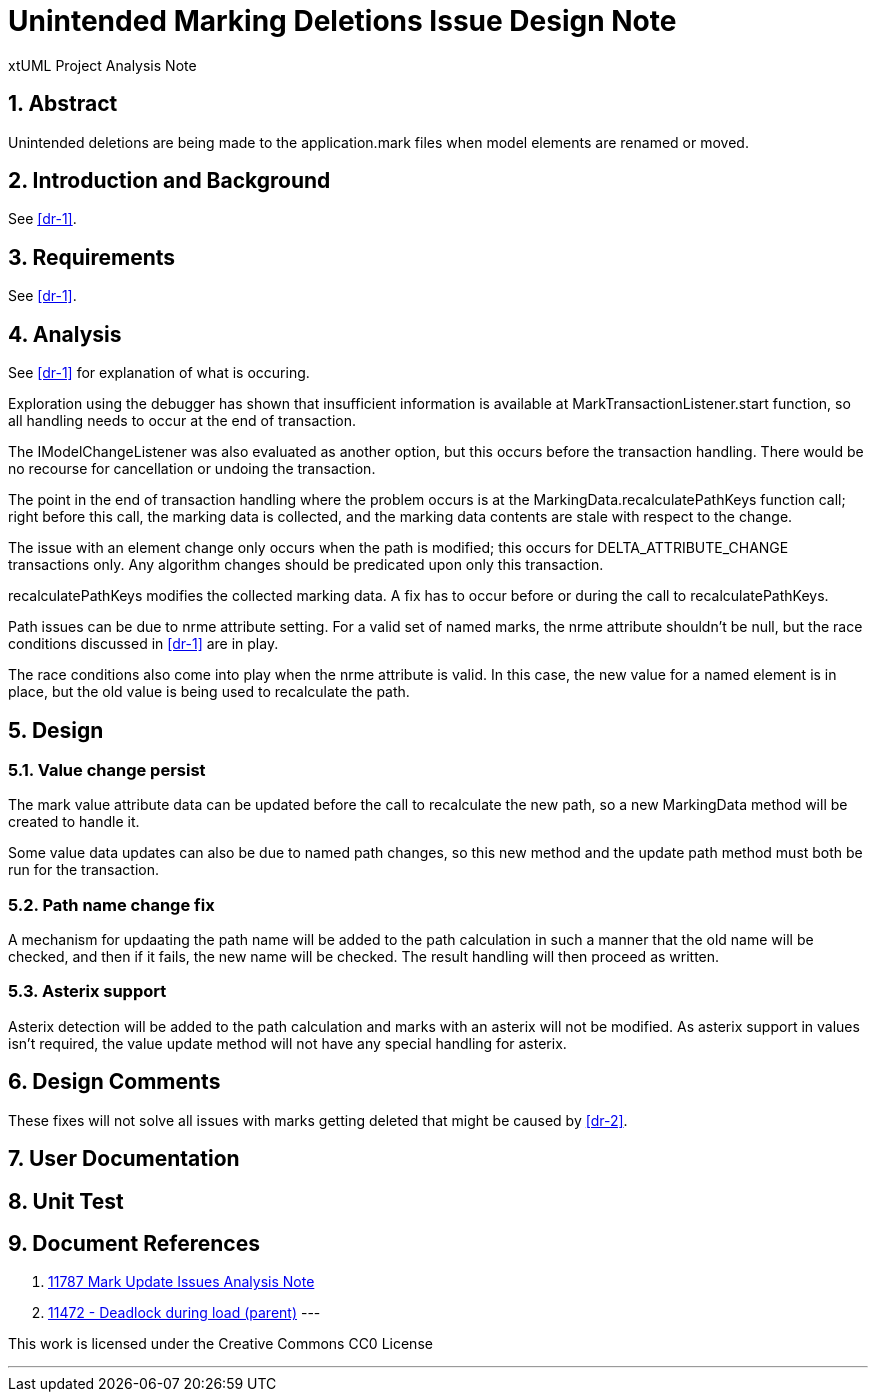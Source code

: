 = Unintended Marking Deletions Issue Design Note
:numbered:
:sectnums:
:sectnumlevels: 5

xtUML Project Analysis Note

== Abstract

Unintended deletions are being made to the application.mark files when model
elements are renamed or moved.

== Introduction and Background

See <<dr-1>>.

== Requirements

See <<dr-1>>.

== Analysis

See <<dr-1>> for explanation of what is occuring.

Exploration using the debugger has shown that insufficient information is
available at MarkTransactionListener.start function, so all handling needs to 
occur at the end of transaction. 

The IModelChangeListener was also evaluated as another option, but this occurs 
before the transaction handling. There would be no recourse for cancellation or
undoing the transaction.

The point in the end of transaction handling where the problem occurs is at the
MarkingData.recalculatePathKeys function call; right before this call, the
marking data is collected, and the marking data contents are stale with respect
to the change.

The issue with an element change only occurs when the path is modified; this
occurs for DELTA_ATTRIBUTE_CHANGE transactions only. Any algorithm changes
should be predicated upon only this transaction.

recalculatePathKeys modifies the collected marking data. A fix has to occur
before or during the call to recalculatePathKeys.

Path issues can be due to nrme attribute setting. For a valid set of named 
marks, the nrme attribute shouldn't be null, but the race conditions discussed 
in <<dr-1>> are in play.

The race conditions also come into play when the nrme attribute is valid. In
this case, the new value for a named element is in place, but the old value is
being used to recalculate the path.

== Design

=== Value change persist

The mark value attribute data can be updated before the call to recalculate the
new path, so a new MarkingData method will be created to handle it.

Some value data updates can also be due to named path changes, so this new
method and the update path method must both be run for the transaction.

=== Path name change fix

A mechanism for updaating the path name will be added to the path calculation in
such a manner that the old name will be checked, and then if it fails, the new
name will be checked. The result handling will then proceed as written.

=== Asterix support

Asterix detection will be added to the path calculation and marks with an
asterix will not be modified. As asterix support in values isn't required, the
value update method will not have any special handling for asterix.

== Design Comments

These fixes will not solve all issues with marks getting deleted that might be
caused by <<dr-2>>.

== User Documentation

== Unit Test

== Document References
. [[dr-1]] https://github.com/xtuml/bridgepoint/blob/master/doc-bridgepoint/notes/11787-mark-update-issues/11787-mark-update-issues-ant.adoc[11787 Mark Update Issues Analysis Note]
. [[dr-2]] https://support.onefact.net/issues/11472[11472 - Deadlock during load (parent)]
---

This work is licensed under the Creative Commons CC0 License

---

